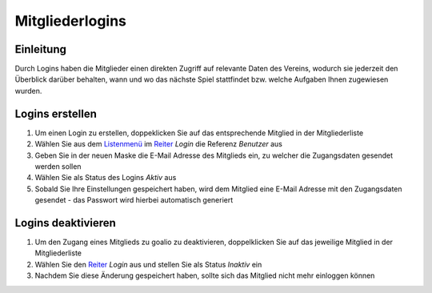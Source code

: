 Mitgliederlogins
====================

Einleitung
----------

Durch Logins haben die Mitglieder einen direkten Zugriff auf relevante Daten des Vereins, wodurch sie jederzeit den Überblick darüber behalten, wann und wo das nächste Spiel stattfindet bzw. welche Aufgaben Ihnen zugewiesen wurden.

Logins erstellen
----------------

1. Um einen Login zu erstellen, doppeklicken Sie auf das entsprechende Mitglied in der Mitgliederliste

2. Wählen Sie aus dem Listenmenü_ im Reiter_ *Login* die Referenz *Benutzer* aus

3. Geben Sie in der neuen Maske die E-Mail Adresse des Mitglieds ein, zu welcher die Zugangsdaten gesendet werden sollen

4. Wählen Sie als Status des Logins *Aktiv* aus

5. Sobald Sie Ihre Einstellungen gespeichert haben, wird dem Mitglied eine E-Mail Adresse mit den Zugangsdaten gesendet - das Passwort wird hierbei automatisch generiert


Logins deaktivieren
-------------------

1. Um den Zugang eines Mitglieds zu goalio zu deaktivieren, doppelklicken Sie auf das jeweilige Mitglied in der Mitgliederliste

2. Wählen Sie den Reiter_ *Login* aus und stellen Sie als Status *Inaktiv* ein

3. Nachdem Sie diese Änderung gespeichert haben, sollte sich das Mitglied nicht mehr einloggen können


.. _Reiter: /de/latest/erste-schritte/benutzeroberflaeche.html
.. _Listenmenü: /de/latest/erste-schritte/benutzeroberflaeche.html
